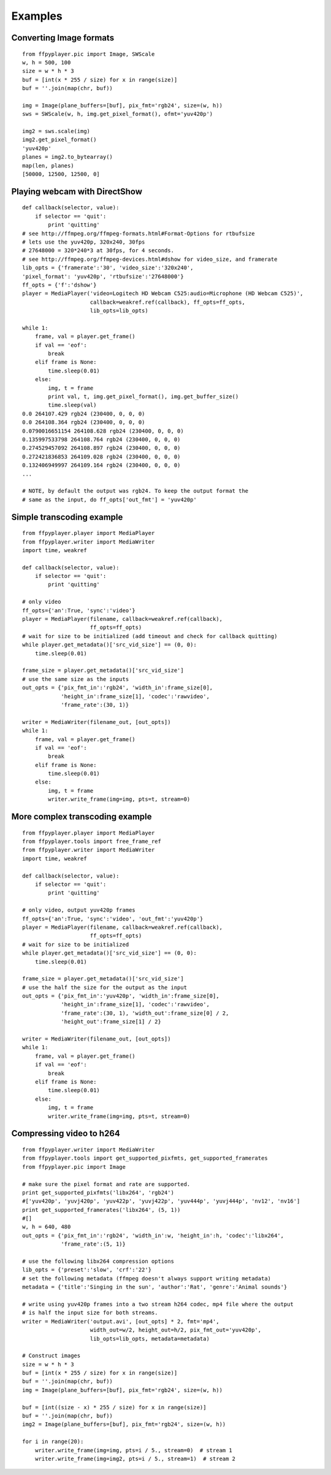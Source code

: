.. _examples:

********
Examples
********


Converting Image formats
------------------------

::

    from ffpyplayer.pic import Image, SWScale
    w, h = 500, 100
    size = w * h * 3
    buf = [int(x * 255 / size) for x in range(size)]
    buf = ''.join(map(chr, buf))

    img = Image(plane_buffers=[buf], pix_fmt='rgb24', size=(w, h))
    sws = SWScale(w, h, img.get_pixel_format(), ofmt='yuv420p')

    img2 = sws.scale(img)
    img2.get_pixel_format()
    'yuv420p'
    planes = img2.to_bytearray()
    map(len, planes)
    [50000, 12500, 12500, 0]

.. _dshow-example

Playing webcam with DirectShow
------------------------------

::

    def callback(selector, value):
        if selector == 'quit':
            print 'quitting'
    # see http://ffmpeg.org/ffmpeg-formats.html#Format-Options for rtbufsize
    # lets use the yuv420p, 320x240, 30fps
    # 27648000 = 320*240*3 at 30fps, for 4 seconds.
    # see http://ffmpeg.org/ffmpeg-devices.html#dshow for video_size, and framerate
    lib_opts = {'framerate':'30', 'video_size':'320x240',
    'pixel_format': 'yuv420p', 'rtbufsize':'27648000'}
    ff_opts = {'f':'dshow'}
    player = MediaPlayer('video=Logitech HD Webcam C525:audio=Microphone (HD Webcam C525)',
                         callback=weakref.ref(callback), ff_opts=ff_opts,
                         lib_opts=lib_opts)

    while 1:
        frame, val = player.get_frame()
        if val == 'eof':
            break
        elif frame is None:
            time.sleep(0.01)
        else:
            img, t = frame
            print val, t, img.get_pixel_format(), img.get_buffer_size()
            time.sleep(val)
    0.0 264107.429 rgb24 (230400, 0, 0, 0)
    0.0 264108.364 rgb24 (230400, 0, 0, 0)
    0.0790016651154 264108.628 rgb24 (230400, 0, 0, 0)
    0.135997533798 264108.764 rgb24 (230400, 0, 0, 0)
    0.274529457092 264108.897 rgb24 (230400, 0, 0, 0)
    0.272421836853 264109.028 rgb24 (230400, 0, 0, 0)
    0.132406949997 264109.164 rgb24 (230400, 0, 0, 0)
    ...

    # NOTE, by default the output was rgb24. To keep the output format the
    # same as the input, do ff_opts['out_fmt'] = 'yuv420p'

Simple transcoding example
--------------------------

::

    from ffpyplayer.player import MediaPlayer
    from ffpyplayer.writer import MediaWriter
    import time, weakref

    def callback(selector, value):
        if selector == 'quit':
            print 'quitting'

    # only video
    ff_opts={'an':True, 'sync':'video'}
    player = MediaPlayer(filename, callback=weakref.ref(callback),
                         ff_opts=ff_opts)
    # wait for size to be initialized (add timeout and check for callback quitting)
    while player.get_metadata()['src_vid_size'] == (0, 0):
        time.sleep(0.01)

    frame_size = player.get_metadata()['src_vid_size']
    # use the same size as the inputs
    out_opts = {'pix_fmt_in':'rgb24', 'width_in':frame_size[0],
                'height_in':frame_size[1], 'codec':'rawvideo',
                'frame_rate':(30, 1)}

    writer = MediaWriter(filename_out, [out_opts])
    while 1:
        frame, val = player.get_frame()
        if val == 'eof':
            break
        elif frame is None:
            time.sleep(0.01)
        else:
            img, t = frame
            writer.write_frame(img=img, pts=t, stream=0)

More complex transcoding example
--------------------------------

::

    from ffpyplayer.player import MediaPlayer
    from ffpyplayer.tools import free_frame_ref
    from ffpyplayer.writer import MediaWriter
    import time, weakref

    def callback(selector, value):
        if selector == 'quit':
            print 'quitting'

    # only video, output yuv420p frames
    ff_opts={'an':True, 'sync':'video', 'out_fmt':'yuv420p'}
    player = MediaPlayer(filename, callback=weakref.ref(callback),
                         ff_opts=ff_opts)
    # wait for size to be initialized
    while player.get_metadata()['src_vid_size'] == (0, 0):
        time.sleep(0.01)

    frame_size = player.get_metadata()['src_vid_size']
    # use the half the size for the output as the input
    out_opts = {'pix_fmt_in':'yuv420p', 'width_in':frame_size[0],
                'height_in':frame_size[1], 'codec':'rawvideo',
                'frame_rate':(30, 1), 'width_out':frame_size[0] / 2,
                'height_out':frame_size[1] / 2}

    writer = MediaWriter(filename_out, [out_opts])
    while 1:
        frame, val = player.get_frame()
        if val == 'eof':
            break
        elif frame is None:
            time.sleep(0.01)
        else:
            img, t = frame
            writer.write_frame(img=img, pts=t, stream=0)

Compressing video to h264
-------------------------

::

    from ffpyplayer.writer import MediaWriter
    from ffpyplayer.tools import get_supported_pixfmts, get_supported_framerates
    from ffpyplayer.pic import Image

    # make sure the pixel format and rate are supported.
    print get_supported_pixfmts('libx264', 'rgb24')
    #['yuv420p', 'yuvj420p', 'yuv422p', 'yuvj422p', 'yuv444p', 'yuvj444p', 'nv12', 'nv16']
    print get_supported_framerates('libx264', (5, 1))
    #[]
    w, h = 640, 480
    out_opts = {'pix_fmt_in':'rgb24', 'width_in':w, 'height_in':h, 'codec':'libx264',
                'frame_rate':(5, 1)}

    # use the following libx264 compression options
    lib_opts = {'preset':'slow', 'crf':'22'}
    # set the following metadata (ffmpeg doesn't always support writing metadata)
    metadata = {'title':'Singing in the sun', 'author':'Rat', 'genre':'Animal sounds'}

    # write using yuv420p frames into a two stream h264 codec, mp4 file where the output
    # is half the input size for both streams.
    writer = MediaWriter('output.avi', [out_opts] * 2, fmt='mp4',
                         width_out=w/2, height_out=h/2, pix_fmt_out='yuv420p',
                         lib_opts=lib_opts, metadata=metadata)

    # Construct images
    size = w * h * 3
    buf = [int(x * 255 / size) for x in range(size)]
    buf = ''.join(map(chr, buf))
    img = Image(plane_buffers=[buf], pix_fmt='rgb24', size=(w, h))

    buf = [int((size - x) * 255 / size) for x in range(size)]
    buf = ''.join(map(chr, buf))
    img2 = Image(plane_buffers=[buf], pix_fmt='rgb24', size=(w, h))

    for i in range(20):
        writer.write_frame(img=img, pts=i / 5., stream=0)  # stream 1
        writer.write_frame(img=img2, pts=i / 5., stream=1)  # stream 2
